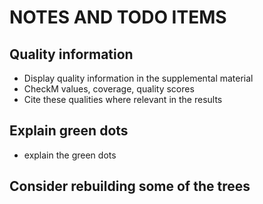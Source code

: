 * NOTES AND TODO ITEMS
** Quality information
   * Display quality information in the supplemental material
   * CheckM values, coverage, quality scores
   * Cite these qualities where relevant in the results
** Explain green dots
   * explain the green dots
** Consider rebuilding some of the trees
